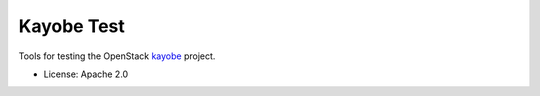 ===========
Kayobe Test
===========

Tools for testing the OpenStack `kayobe <https://github.com/stackhpc/kayobe>`_
project.

* License: Apache 2.0
